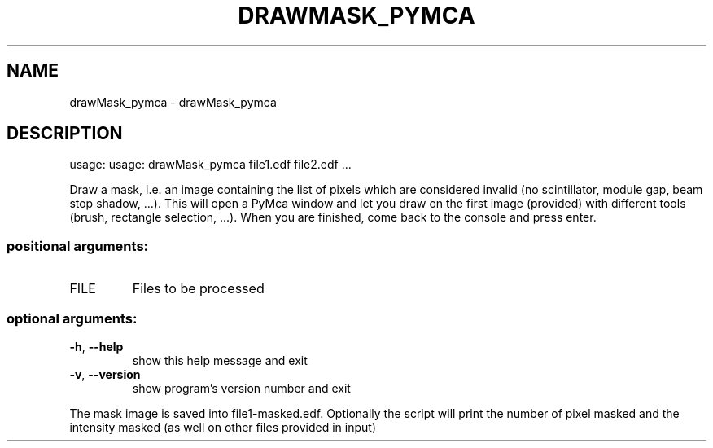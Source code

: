 .\" DO NOT MODIFY THIS FILE!  It was generated by help2man 1.38.2.
.TH DRAWMASK_PYMCA "1" "October 2014" "PyFAI" "User Commands"
.SH NAME
drawMask_pymca \- drawMask_pymca
.SH DESCRIPTION
usage: usage: drawMask_pymca file1.edf file2.edf ...
.PP
Draw a mask, i.e. an image containing the list of pixels which are considered
invalid (no scintillator, module gap, beam stop shadow, ...). This will open a
PyMca window and let you draw on the first image (provided) with different
tools (brush, rectangle selection, ...). When you are finished, come back to
the console and press enter.
.SS "positional arguments:"
.TP
FILE
Files to be processed
.SS "optional arguments:"
.TP
\fB\-h\fR, \fB\-\-help\fR
show this help message and exit
.TP
\fB\-v\fR, \fB\-\-version\fR
show program's version number and exit
.PP
The mask image is saved into file1\-masked.edf. Optionally the script will
print the number of pixel masked and the intensity masked (as well on other
files provided in input)
